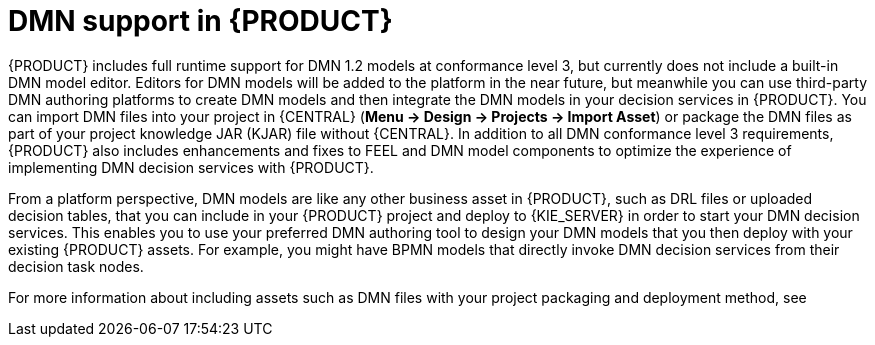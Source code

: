 [id='dmn-support-con_{context}']
= DMN support in {PRODUCT}

{PRODUCT} includes full runtime support for DMN 1.2 models at conformance level 3, but currently does not include a built-in DMN model editor. Editors for DMN models will be added to the platform in the near future, but meanwhile you can use third-party DMN authoring platforms to create DMN models and then integrate the DMN models in your decision services in {PRODUCT}. You can import DMN files into your project in {CENTRAL} (*Menu -> Design -> Projects -> Import Asset*) or package the DMN files as part of your project knowledge JAR (KJAR) file without {CENTRAL}. In addition to all DMN conformance level 3 requirements, {PRODUCT} also includes enhancements and fixes to FEEL and DMN model components to optimize the experience of implementing DMN decision services with {PRODUCT}.

From a platform perspective, DMN models are like any other business asset in {PRODUCT}, such as DRL files or uploaded decision tables, that you can include in your {PRODUCT} project and deploy to {KIE_SERVER} in order to start your DMN decision services. This enables you to use your preferred DMN authoring tool to design your DMN models that you then deploy with your existing {PRODUCT} assets. For example, you might have BPMN models that directly invoke DMN decision services from their decision task nodes.

For more information about including assets such as DMN files with your project packaging and deployment method, see
ifdef::DM,PAM[]
{URL_PACKAGING_DEPLOYING_PROJECT}[_{PACKAGING_DEPLOYING_PROJECT}_].
endif::[]
ifdef::DROOLS,JBPM,OP[]
<<_builddeployutilizeandrunsection>>.
endif::[]
